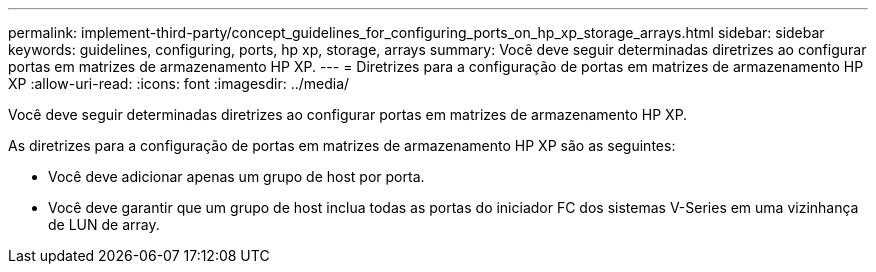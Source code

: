 ---
permalink: implement-third-party/concept_guidelines_for_configuring_ports_on_hp_xp_storage_arrays.html 
sidebar: sidebar 
keywords: guidelines, configuring, ports, hp xp, storage, arrays 
summary: Você deve seguir determinadas diretrizes ao configurar portas em matrizes de armazenamento HP XP. 
---
= Diretrizes para a configuração de portas em matrizes de armazenamento HP XP
:allow-uri-read: 
:icons: font
:imagesdir: ../media/


[role="lead"]
Você deve seguir determinadas diretrizes ao configurar portas em matrizes de armazenamento HP XP.

As diretrizes para a configuração de portas em matrizes de armazenamento HP XP são as seguintes:

* Você deve adicionar apenas um grupo de host por porta.
* Você deve garantir que um grupo de host inclua todas as portas do iniciador FC dos sistemas V-Series em uma vizinhança de LUN de array.

